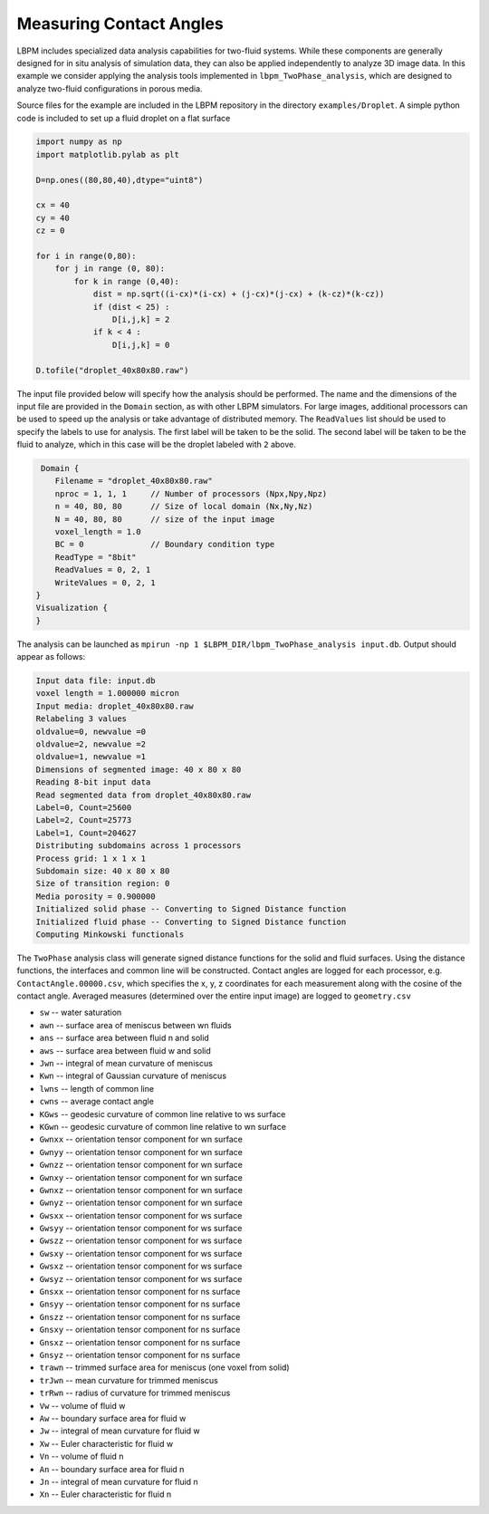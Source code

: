 *************************
Measuring Contact Angles
*************************

LBPM includes specialized data analysis capabilities for two-fluid systems. While these
components are generally designed for in situ analysis of simulation data, they can also
be applied independently to analyze 3D image data. In this example we consider applying
the analysis tools implemented in ``lbpm_TwoPhase_analysis``, which are designed to
analyze two-fluid configurations in porous media. 

Source files for the example are included in the LBPM repository
in the directory ``examples/Droplet``. A simple python code is included
to set up a fluid droplet on a flat surface

.. code:: python
	  
	  import numpy as np
	  import matplotlib.pylab as plt

	  D=np.ones((80,80,40),dtype="uint8")

	  cx = 40
	  cy = 40
	  cz = 0

	  for i in range(0,80):
	      for j in range (0, 80):
		  for k in range (0,40):
		      dist = np.sqrt((i-cx)*(i-cx) + (j-cx)*(j-cx) + (k-cz)*(k-cz))
		      if (dist < 25) :
			  D[i,j,k] = 2
		      if k < 4 : 
			  D[i,j,k] = 0

	  D.tofile("droplet_40x80x80.raw")


The input file provided below will specify how the analysis should be performed. The name and the dimensions of the input
file are provided in the ``Domain`` section, as with other LBPM simulators. For large images, additional processors can be
used to speed up the analysis or take advantage of distributed memory. The ``ReadValues`` list should be used to specify the
labels to use for analysis. The first label will be taken to be the solid.  The second label will be taken to be the fluid
to analyze, which in this case will be the droplet labeled with ``2`` above. 
	  
.. code:: bash
	  
       Domain {
	  Filename = "droplet_40x80x80.raw"
	  nproc = 1, 1, 1     // Number of processors (Npx,Npy,Npz)
	  n = 40, 80, 80      // Size of local domain (Nx,Ny,Nz)
	  N = 40, 80, 80      // size of the input image
	  voxel_length = 1.0 
	  BC = 0              // Boundary condition type
	  ReadType = "8bit"
	  ReadValues = 0, 2, 1
	  WriteValues = 0, 2, 1
      }
      Visualization {
      }


The analysis can be launched as ``mpirun -np 1 $LBPM_DIR/lbpm_TwoPhase_analysis input.db``. Output should appear as
follows:

.. code:: bash
 
	   Input data file: input.db
	   voxel length = 1.000000 micron 
	   Input media: droplet_40x80x80.raw
	   Relabeling 3 values
	   oldvalue=0, newvalue =0 
	   oldvalue=2, newvalue =2 
	   oldvalue=1, newvalue =1 
	   Dimensions of segmented image: 40 x 80 x 80 
	   Reading 8-bit input data 
	   Read segmented data from droplet_40x80x80.raw 
	   Label=0, Count=25600 
	   Label=2, Count=25773 
	   Label=1, Count=204627 
	   Distributing subdomains across 1 processors 
	   Process grid: 1 x 1 x 1 
	   Subdomain size: 40 x 80 x 80 
	   Size of transition region: 0 
	   Media porosity = 0.900000 
	   Initialized solid phase -- Converting to Signed Distance function 
	   Initialized fluid phase -- Converting to Signed Distance function 
	   Computing Minkowski functionals 

The ``TwoPhase`` analysis class will generate signed distance functions for the solid and fluid surfaces.
Using the distance functions, the interfaces and common line will be constructed. Contact angles are logged
for each processor, e.g. ``ContactAngle.00000.csv``, which specifies the x, y, z coordinates for each measurement
along with the cosine of the contact angle. Averaged measures (determined over the entire input image)
are logged to ``geometry.csv``

* ``sw`` -- water saturation
* ``awn`` -- surface area of meniscus between wn fluids
* ``ans`` -- surface area between fluid n and solid
* ``aws`` -- surface area between fluid w and solid
* ``Jwn`` -- integral of mean curvature of meniscus
* ``Kwn`` -- integral of Gaussian curvature of meniscus
* ``lwns`` -- length of common line
* ``cwns`` -- average contact angle
* ``KGws`` -- geodesic curvature of common line relative to ws surface
* ``KGwn`` -- geodesic curvature of common line relative to wn surface
* ``Gwnxx`` -- orientation tensor component for wn surface
* ``Gwnyy`` -- orientation tensor component for wn surface
* ``Gwnzz`` -- orientation tensor component for wn surface
* ``Gwnxy`` -- orientation tensor component for wn surface
* ``Gwnxz`` -- orientation tensor component for wn surface
* ``Gwnyz`` -- orientation tensor component for wn surface
* ``Gwsxx`` -- orientation tensor component for ws surface
* ``Gwsyy`` -- orientation tensor component for ws surface
* ``Gwszz`` -- orientation tensor component for ws surface
* ``Gwsxy`` -- orientation tensor component for ws surface
* ``Gwsxz`` -- orientation tensor component for ws surface
* ``Gwsyz`` -- orientation tensor component for ws surface
* ``Gnsxx`` -- orientation tensor component for ns surface
* ``Gnsyy`` -- orientation tensor component for ns surface
* ``Gnszz`` -- orientation tensor component for ns surface
* ``Gnsxy`` -- orientation tensor component for ns surface
* ``Gnsxz`` -- orientation tensor component for ns surface
* ``Gnsyz`` -- orientation tensor component for ns surface
* ``trawn`` -- trimmed surface area for meniscus (one voxel from solid)
* ``trJwn`` -- mean curvature for trimmed meniscus
* ``trRwn`` -- radius of curvature for trimmed meniscus
* ``Vw`` -- volume of fluid w
* ``Aw`` -- boundary surface area for fluid w
* ``Jw`` -- integral of mean curvature for fluid w
* ``Xw`` -- Euler characteristic for fluid w
* ``Vn`` -- volume of fluid n
* ``An``  -- boundary surface area for fluid n
* ``Jn`` -- integral of mean curvature for fluid n
* ``Xn`` -- Euler characteristic for fluid n


  
